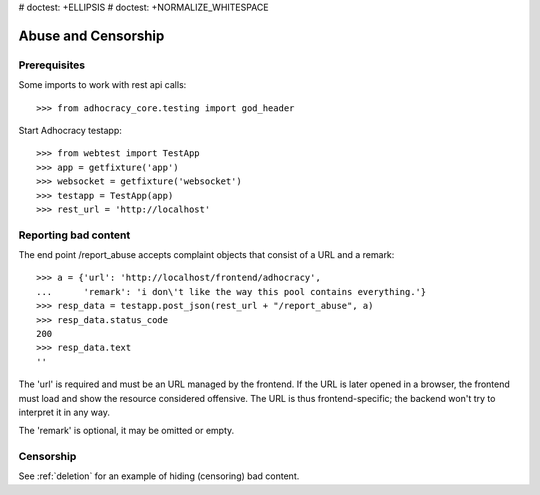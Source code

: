 # doctest: +ELLIPSIS
# doctest: +NORMALIZE_WHITESPACE

Abuse and Censorship
====================

Prerequisites
-------------

Some imports to work with rest api calls::

    >>> from adhocracy_core.testing import god_header

Start Adhocracy testapp::

    >>> from webtest import TestApp
    >>> app = getfixture('app')
    >>> websocket = getfixture('websocket')
    >>> testapp = TestApp(app)
    >>> rest_url = 'http://localhost'

Reporting bad content
---------------------

The end point /report_abuse accepts complaint objects that consist of
a URL and a remark::

    >>> a = {'url': 'http://localhost/frontend/adhocracy',
    ...      'remark': 'i don\'t like the way this pool contains everything.'}
    >>> resp_data = testapp.post_json(rest_url + "/report_abuse", a)
    >>> resp_data.status_code
    200
    >>> resp_data.text
    ''

The 'url' is required and must be an URL managed by the frontend.
If the URL is later opened in a browser, the frontend must load and show the
resource considered offensive. The URL is thus frontend-specific; the backend
won't try to interpret it in any way.

The 'remark' is optional, it may be omitted or empty.

Censorship
----------

See :ref:`deletion` for an example of hiding (censoring) bad content.
